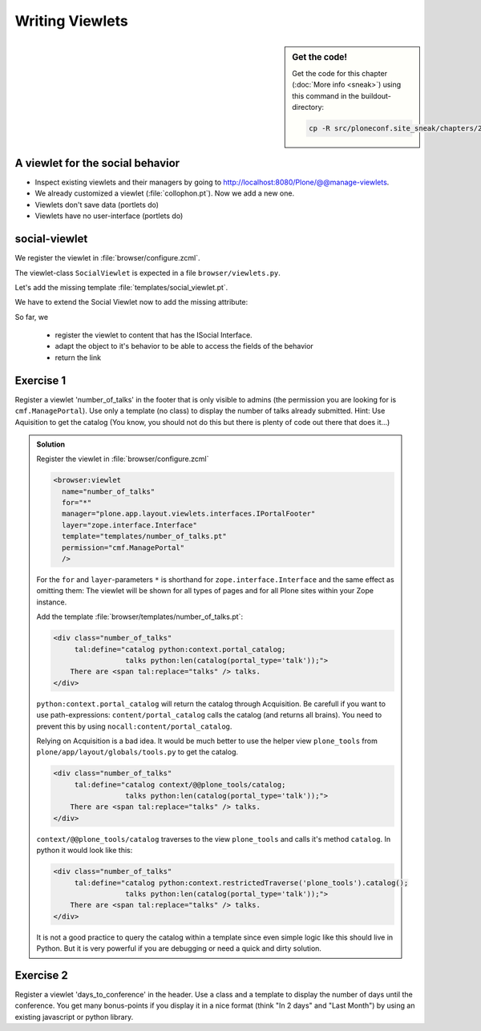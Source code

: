 Writing Viewlets
================

.. sidebar:: Get the code!

    Get the code for this chapter (:doc:`More info <sneak>`) using this command in the buildout-directory:

    .. code-block:: bash

        cp -R src/ploneconf.site_sneak/chapters/20_viewlets_1/ src/ploneconf.site


A viewlet for the social behavior
---------------------------------

.. only:: not presentation

    A viewlet is not a view but a snippet of html and logic that can be put in various places in the site. These places are called ``viewletmanager``.

* Inspect existing viewlets and their managers by going to http://localhost:8080/Plone/@@manage-viewlets.
* We already customized a viewlet (:file:`collophon.pt`). Now we add a new one.
* Viewlets don't save data (portlets do)
* Viewlets have no user-interface (portlets do)

social-viewlet
--------------

.. only:: not presentation

    Let's add a link to the site that uses the information that we collected using the social-behavior.

We register the viewlet in :file:`browser/configure.zcml`.

.. code-block:: xml
    :linenos:

    <browser:viewlet
      name="social"
      for="ploneconf.site.behaviors.social.ISocial"
      manager="plone.app.layout.viewlets.interfaces.IBelowContentTitle"
      class=".viewlets.SocialViewlet"
      layer="zope.interface.Interface"
      template="templates/social_viewlet.pt"
      permission="zope2.View"
      />

.. only:: not presentation

    This registers a viewlet called ``social``.
    It is visible on all content that implements the interface ``ISocial`` from our behavior.
    It is also good practice to bind it to the `BrowserLayer`_ ``IPloneconfSiteLayer`` of our addon so it only shows up if our addon is actually installed.

The viewlet-class ``SocialViewlet`` is expected in a file ``browser/viewlets.py``.

.. _BrowserLayer: http://docs.plone.org/4/en/develop/plone/views/layers.html?highlight=browserlayer#introduction

.. code-block:: python
    :linenos:

    from plone.app.layout.viewlets import ViewletBase

    class SocialViewlet(ViewletBase):
        pass


.. only:: not presentation

    This class does nothing except rendering the associated template (That we have to write yet)

    .. note::

        If we used ``grok`` we would not need to register the viewlets in the ``configure.zcml`` but do that in python. We would add a file viewlets.py containing the viewlet-class.

        .. code-block:: python
            :linenos:

            from five import grok
            from plone.app.layout.viewlets import interfaces as viewletIFs
            from zope.component import Interface

            class SocialViewlet(grok.Viewlet):
                grok.viewletmanager(viewletIFs.IBelowContentTitle)

        This would do the same as the coe above using grok's paradigm of convention over configuration. In browser views the reference is called view, note that in grok viewlets it is called viewlets (in that case ``viewlet/lanyrd_link``).

Let's add the missing template :file:`templates/social_viewlet.pt`.

.. code-block:: html
    :linenos:

    <div id="social-links">
        <a href="#"
           class="lanyrd-link"
           tal:define="link view/lanyrd_link"
           tal:condition="link"
           tal:attributes="href link">
             See this talk on Lanyrd!
        </a>
    </div>


.. only:: not presentation

    As you can see this is not a valid html document. That is not needed, because we don't want a complete view here, just a html snippet.

    There is a tal define statement, querying for `view/lanyrd_link. Like in page templates the template has access to its class.

We have to extend the Social Viewlet now to add the missing attribute:


.. only:: not presentation

    .. sidebar:: Why not to access context directly

        In this example, :samp:`ISocial(self.context)` does return the context directly. It is still good to use this idiom for two reasons:

          #. It makes it clear, that we only want to use the ISocial aspect of the object
          #. If we decide to use a factory, for example to store our attributes in an annotation, we would `not` get back our context, but the adapter.

        Therefore in this example you could simply write ``return self.context.lanyrd``.

.. code-block:: python
    :linenos:
    :emphasize-lines: 2, 6-8

    from plone.app.layout.viewlets import ViewletBase
    from ploneconf.site.behaviors.social import ISocial

    class SocialViewlet(ViewletBase):

        def lanyrd_link(self):
            adapted = ISocial(self.context)
            return adapted.lanyrd

So far, we

  * register the viewlet to content that has the ISocial Interface.
  * adapt the object to it's behavior to be able to access the fields of the behavior
  * return the link


Exercise 1
----------

Register a viewlet 'number_of_talks' in the footer that is only visible to admins (the permission you are looking for is ``cmf.ManagePortal``). Use only a template (no class) to display the number of talks already submitted. Hint: Use Aquisition to get the catalog (You know, you should not do this but there is plenty of code out there that does it...)

..  admonition:: Solution
    :class: toggle

    Register the viewlet in :file:`browser/configure.zcml`

    ..  code-block:: python

        <browser:viewlet
          name="number_of_talks"
          for="*"
          manager="plone.app.layout.viewlets.interfaces.IPortalFooter"
          layer="zope.interface.Interface"
          template="templates/number_of_talks.pt"
          permission="cmf.ManagePortal"
          />


    For the ``for`` and ``layer``-parameters ``*`` is shorthand for ``zope.interface.Interface`` and the same effect as omitting them: The viewlet will be shown for all types of pages and for all Plone sites within your Zope instance.

    Add the template :file:`browser/templates/number_of_talks.pt`:

    ..  code-block:: html

        <div class="number_of_talks"
             tal:define="catalog python:context.portal_catalog;
                         talks python:len(catalog(portal_type='talk'));">
            There are <span tal:replace="talks" /> talks.
        </div>

    ``python:context.portal_catalog`` will return the catalog through Acquisition. Be carefull if you want to use path-expressions: ``content/portal_catalog`` calls the catalog (and returns all brains). You need to prevent this by using ``nocall:content/portal_catalog``.

    Relying on Acquisition is a bad idea. It would be much better to use the helper view ``plone_tools`` from ``plone/app/layout/globals/tools.py`` to get the catalog.

    ..  code-block:: html

        <div class="number_of_talks"
             tal:define="catalog context/@@plone_tools/catalog;
                         talks python:len(catalog(portal_type='talk'));">
            There are <span tal:replace="talks" /> talks.
        </div>

    ``context/@@plone_tools/catalog`` traverses to the view ``plone_tools`` and calls it's method ``catalog``. In python it would look like this:

    ..  code-block:: html

        <div class="number_of_talks"
             tal:define="catalog python:context.restrictedTraverse('plone_tools').catalog();
                         talks python:len(catalog(portal_type='talk'));">
            There are <span tal:replace="talks" /> talks.
        </div>


    It is not a good practice to query the catalog within a template since even simple logic like this should live in Python. But it is very powerful if you are debugging or need a quick and dirty solution.

Exercise 2
----------

Register a viewlet 'days_to_conference' in the header. Use a class and a template to display the number of days until the conference. You get many bonus-points if you display it in a nice format (think "In 2 days" and "Last Month") by using an existing javascript or python library.

